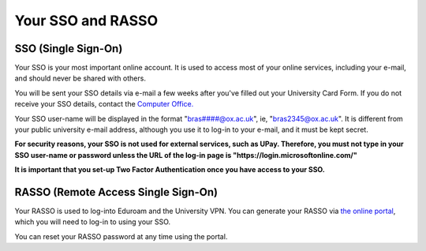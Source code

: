 .. The Brasenose Wiki documentation master file, created by
   sphinx-quickstart on Sat Mar 26 21:53:02 2022.
   You can adapt this file completely to your liking, but it should at least
   contain the root `toctree` directive.

Your SSO and RASSO
==============================================

SSO (Single Sign-On)
****************************************************************

Your SSO is your most important online account. It is used to access most of your online services, including your e-mail, and should never be shared with others.

You will be sent your SSO details via e-mail a few weeks after you've filled out your University Card Form. If you do not receive your SSO details, contact the `Computer Office. <mailto:computer.office@bnc.ox.ac.uk>`_

Your SSO user-name will be displayed in the format "bras####@ox.ac.uk", ie, "bras2345@ox.ac.uk". It is different from your public university e-mail address, although you use it to log-in to your e-mail, and it must be kept secret.

**For security reasons, your SSO is not used for external services, such as UPay. Therefore, you must not type in your SSO user-name or password unless the URL of the log-in page is "https://login.microsoftonline.com/"**

**It is important that you set-up Two Factor Authentication once you have access to your SSO.**

RASSO (Remote Access Single Sign-On)
****************************************************************

Your RASSO is used to log-into Eduroam and the University VPN. You can generate your RASSO via `the online portal <https://register.it.ox.ac.uk>`_, which you will need to log-in to using your SSO.

You can reset your RASSO password at any time using the portal.
